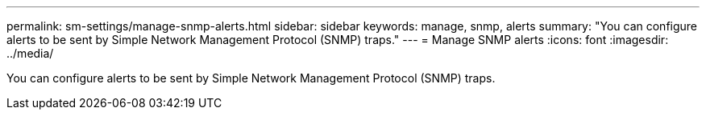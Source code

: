 ---
permalink: sm-settings/manage-snmp-alerts.html
sidebar: sidebar
keywords: manage, snmp, alerts
summary: "You can configure alerts to be sent by Simple Network Management Protocol (SNMP) traps."
---
= Manage SNMP alerts
:icons: font
:imagesdir: ../media/

[.lead]
You can configure alerts to be sent by Simple Network Management Protocol (SNMP) traps.
